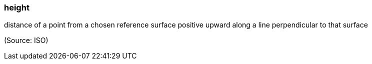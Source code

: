=== height

distance of a point from a chosen reference surface positive upward along a line perpendicular to that surface

(Source: ISO)

